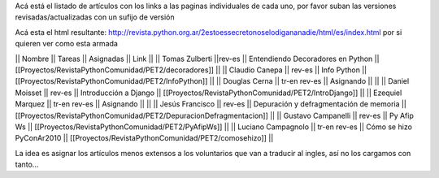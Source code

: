 Acá está el listado de artículos con los links a las paginas individuales de cada uno, por favor suban las versiones revisadas/actualizadas con un sufijo de versión

Acá esta el html resultante: http://revista.python.org.ar/2estoessecretonoselodigananadie/html/es/index.html por si quieren ver como esta armada

|| Nombre || Tareas || Asignadas || Link ||
|| Tomas Zulberti ||rev-es || Entendiendo Decoradores en Python || [[Proyectos/RevistaPythonComunidad/PET2/decoradores]] ||
|| Claudio Canepa || rev-es || Info Python || [[Proyectos/RevistaPythonComunidad/PET2/InfoPython]] ||
|| Douglas Cerna || tr-en rev-es || Asignando || ||
|| Daniel Moisset || rev-es || Introducción a Django || [[Proyectos/RevistaPythonComunidad/PET2/IntroDjango]] ||
|| Ezequiel Marquez || tr-en rev-es || Asignando || ||
|| Jesús Francisco || rev-es || Depuración y defragmentación de memoria || [[Proyectos/RevistaPythonComunidad/PET2/DepuracionDefragmentacion]] ||
|| Gustavo Campanelli || rev-es || Py Afip Ws || [[Proyectos/RevistaPythonComunidad/PET2/PyAfipWs]] ||
|| Luciano Campagnolo || tr-en rev-es || Cómo se hizo PyConAr2010 || [[Proyectos/RevistaPythonComunidad/PET2/comosehizo]] ||

La idea es asignar los artículos menos extensos a los voluntarios que van a traducir al ingles, así no los cargamos con tanto...
